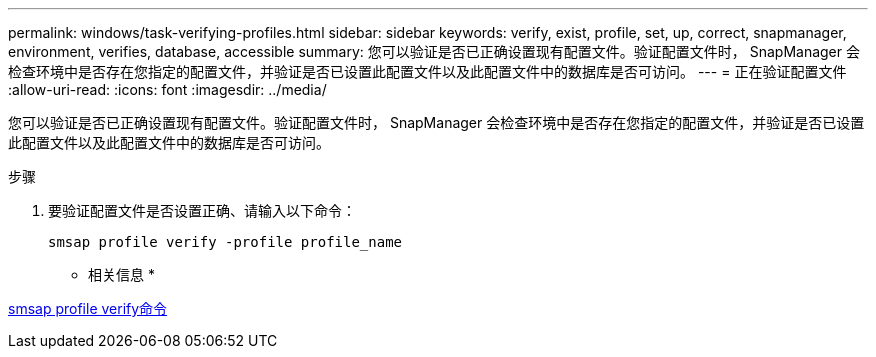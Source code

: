 ---
permalink: windows/task-verifying-profiles.html 
sidebar: sidebar 
keywords: verify, exist, profile, set, up, correct, snapmanager, environment, verifies, database, accessible 
summary: 您可以验证是否已正确设置现有配置文件。验证配置文件时， SnapManager 会检查环境中是否存在您指定的配置文件，并验证是否已设置此配置文件以及此配置文件中的数据库是否可访问。 
---
= 正在验证配置文件
:allow-uri-read: 
:icons: font
:imagesdir: ../media/


[role="lead"]
您可以验证是否已正确设置现有配置文件。验证配置文件时， SnapManager 会检查环境中是否存在您指定的配置文件，并验证是否已设置此配置文件以及此配置文件中的数据库是否可访问。

.步骤
. 要验证配置文件是否设置正确、请输入以下命令：
+
`smsap profile verify -profile profile_name`



* 相关信息 *

xref:reference-the-smosmsapprofile-verify-command.adoc[smsap profile verify命令]
